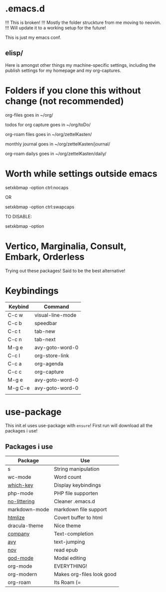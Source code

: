 * .emacs.d

!!! This is broken!
!!! Mostly the folder struckture from me moving to neovim.
!!! Will update it to a working setup for the future!

This is just my emacs conf.

** elisp/
Here is amongst other things my machine-specific settings, including the publish settings for my homepage and my org-captures.

* Folders if you clone this without change (not recommended)

org-files goes in ~/org/

todos for org capture goes in ~/org/toDo/

org-roam files goes in ~/org/zettelKasten/

monthly journal goes in ~/org/zettelKasten/journal/

org-roam dailys goes in ~/org/zettelKasten/daily/

* Worth while settings outside emacs

setxkbmap -option ctrl:nocaps

OR

setxkbmap -option ctrl:swapcaps

TO DISABLE: 

setxkbmap -option

* Vertico, Marginalia, Consult, Embark, Orderless

Trying out these packages! Said to be the best alternative!

* Keybindings

| Keybind | Command          |
|---------+------------------|
| C-c w   | visual-line-mode |
| C-c b   | speedbar         |
| C-c t   | tab-new          |
| C-c n   | tab-next         |
| M-g e   | avy-goto-word-0  |
| C-c l   | org-store-link   |
| C-c a   | org-agenda       |
| C-c c   | org-capture      |
| M-g e   | avy-goto-word-0  |
| M-g C-e | avy-goto-word-0  |
|         |                  |

* use-package
This init.el uses use-package with ~ensure~!
First run will download all the packages i use!

** Packages i use
| Package       | Use                       |
|---------------+---------------------------|
| s             | String manipulation       |
| wc-mode       | Word count                |
| [[https://github.com/justbur/emacs-which-key][which-key]]     | Display keybindings       |
| php-mode      | PHP file supporten        |
| [[https://github.com/emacscollective/no-littering][no-littering]]  | Cleaner .emacs.d          |
| markdown-mode | markdown file support     |
| [[https://github.com/hniksic/emacs-htmlize][htmlize]]       | Covert buffer to html     |
| dracula-theme | Nice theme                |
| [[https://company-mode.github.io/][company]]       | Text-completion           |
| [[https://github.com/abo-abo/avy][avy]]           | text-jumping              |
| [[https://depp.brause.cc/nov.el/][nov]]           | read epub                 |
| [[https://github.com/emacsorphanage/god-mode][god-mode]]      | Modal editing             |
| org-mode      | EVERYTHING!               |
| org-modern    | Makes org-files look good |
| org-roam      | Its Roam (=              |

